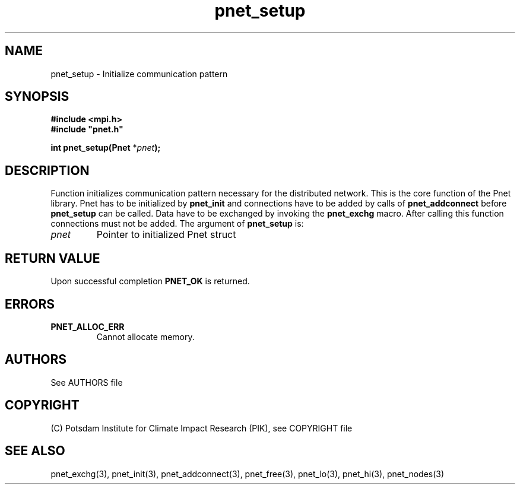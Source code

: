 .TH pnet_setup 3  "October 21, 2008" "version 1.0.003" "Pnet programmers manual"
.SH NAME
pnet_setup \- Initialize communication pattern
.SH SYNOPSIS
.nf
\fB#include <mpi.h>
#include "pnet.h"

int pnet_setup(Pnet\fP *\fIpnet\fB);\fP
.fi
.SH DESCRIPTION
Function initializes communication pattern necessary for the 
distributed network. This is the core function of the Pnet
library. Pnet has to be initialized by \fBpnet_init\fP and connections have to be added by calls of \fBpnet_addconnect\fP before \fBpnet_setup\fP can be called. Data have to be exchanged by invoking the \fBpnet_exchg\fP
macro. After calling this function connections must not be added.
The argument of \fBpnet_setup\fP is:
.TP
.I pnet
Pointer to initialized Pnet struct 
.SH RETURN VALUE
Upon successful completion \fBPNET_OK\fP is returned.
.SH ERRORS
.TP
.B PNET_ALLOC_ERR
Cannot allocate memory.

.SH AUTHORS

See AUTHORS file

.SH COPYRIGHT

(C) Potsdam Institute for Climate Impact Research (PIK), see COPYRIGHT file

.SH SEE ALSO
pnet_exchg(3), pnet_init(3), pnet_addconnect(3), pnet_free(3),  pnet_lo(3), pnet_hi(3), pnet_nodes(3)
